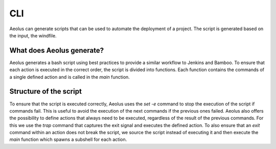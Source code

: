 ***
CLI
***

Aeolus can generate scripts that can be used to automate the deployment of a project. The script is generated based on
the input, the windfile.

++++++++++++++++++++++++++
What does Aeolus generate?
++++++++++++++++++++++++++

Aeolus generates a bash script using best practices to provide a similar workflow to Jenkins and Bamboo. To ensure that
each action is executed in the correct order, the script is divided into functions. Each function contains the commands
of a single defined action and is called in the `main` function.

+++++++++++++++++++++++
Structure of the script
+++++++++++++++++++++++

To ensure that the script is executed correctly, Aeolus uses the `set -e` command to stop the execution of the script if
commands fail. This is useful to avoid the execution of the next commands if the previous ones failed. Aeolus also offers
the possibility to define actions that always need to be executed, regardless of the result of the previous commands.
For this we use the `trap` command that captures the exit signal and executes the defined action. To also ensure that
an `exit` command within an action does not break the script, we source the script instead of executing it and then execute
the `main` function which spawns a subshell for each action.